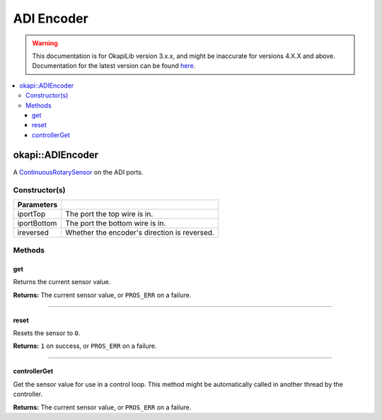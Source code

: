 ===========
ADI Encoder
===========

.. warning:: This documentation is for OkapiLib version 3.x.x, and might be inaccurate for versions 4.X.X and above. Documentation for the latest version can be found
         `here <https://okapilib.github.io/OkapiLib/index.html>`_.

.. contents:: :local:

okapi::ADIEncoder
=================

A `ContinuousRotarySensor <abstract-continuous-rotary-sensor.html>`_ on the ADI ports.

Constructor(s)
--------------

.. tabs ::
   .. tab :: Prototype
      .. highlight:: cpp
      ::

        ADIEncoder(std::uint8_t iportTop, std::uint8_t iportBottom,
                   bool ireversed = false)

=============== ===================================================================
 Parameters
=============== ===================================================================
 iportTop        The port the top wire is in.
 iportBottom     The port the bottom wire is in.
 ireversed       Whether the encoder's direction is reversed.
=============== ===================================================================

Methods
-------

get
~~~

Returns the current sensor value.

.. tabs ::
   .. tab :: Prototype
      .. highlight:: cpp
      ::

        virtual double get() const override

**Returns:** The current sensor value, or ``PROS_ERR`` on a failure.

----

reset
~~~~~

Resets the sensor to ``0``.

.. tabs ::
   .. tab :: Prototype
      .. highlight:: cpp
      ::

        virtual std::int32_t reset() override

**Returns:** ``1`` on success, or ``PROS_ERR`` on a failure.

----

controllerGet
~~~~~~~~~~~~~

Get the sensor value for use in a control loop. This method might be automatically called in
another thread by the controller.

.. tabs ::
   .. tab :: Prototype
      .. highlight:: cpp
      ::

        virtual double controllerGet() override

**Returns:** The current sensor value, or ``PROS_ERR`` on a failure.
